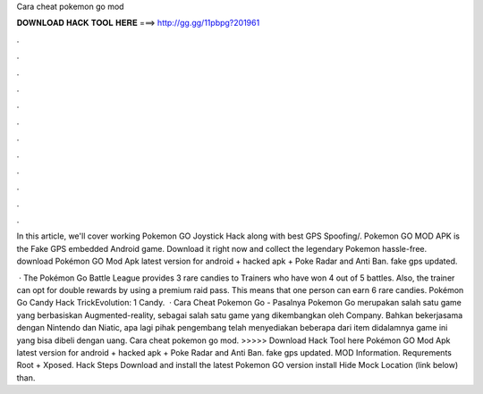 Cara cheat pokemon go mod



𝐃𝐎𝐖𝐍𝐋𝐎𝐀𝐃 𝐇𝐀𝐂𝐊 𝐓𝐎𝐎𝐋 𝐇𝐄𝐑𝐄 ===> http://gg.gg/11pbpg?201961



.



.



.



.



.



.



.



.



.



.



.



.

In this article, we'll cover working Pokemon GO Joystick Hack along with best GPS Spoofing/. Pokemon GO MOD APK is the Fake GPS embedded Android game. Download it right now and collect the legendary Pokemon hassle-free. download Pokémon GO Mod Apk latest version for android + hacked apk + Poke Radar and Anti Ban. fake gps updated.

 · The Pokémon Go Battle League provides 3 rare candies to Trainers who have won 4 out of 5 battles. Also, the trainer can opt for double rewards by using a premium raid pass. This means that one person can earn 6 rare candies. Pokémon Go Candy Hack TrickEvolution: 1 Candy.  · Cara Cheat Pokemon Go - Pasalnya Pokemon Go merupakan salah satu game yang berbasiskan Augmented-reality, sebagai salah satu game yang dikembangkan oleh Company. Bahkan bekerjasama dengan Nintendo dan Niatic, apa lagi pihak pengembang telah menyediakan beberapa dari item didalamnya game ini yang bisa dibeli dengan uang. Cara cheat pokemon go mod. >>>>> Download Hack Tool here Pokémon GO Mod Apk latest version for android + hacked apk + Poke Radar and Anti Ban. fake gps updated. MOD Information. Requrements Root + Xposed. Hack Steps Download and install the latest Pokemon GO version install Hide Mock Location (link below) than.
